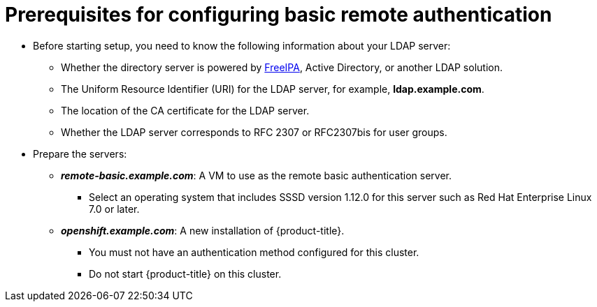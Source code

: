 ////
sssd for ldap failover and extended attributes prerequisites

Module included in the following assemblies:

* install_config/sssd_for_ldap_failover.adoc
////

[id='sssd-for-ldap-prereqs-{context}']
= Prerequisites for configuring basic remote authentication

* Before starting setup, you need to know the following information about your
LDAP server:
** Whether the directory server is powered by
http://www.freeipa.org/page/Main_Page[FreeIPA], Active Directory, or another
LDAP solution.
** The Uniform Resource Identifier (URI) for the LDAP server, for example,
*ldap.example.com*.
** The location of the CA certificate for the LDAP server.
** Whether the LDAP server corresponds to RFC 2307 or RFC2307bis for user groups.
* Prepare the servers:
** *_remote-basic.example.com_*: A VM to use as the remote basic authentication server.
*** Select an operating system that includes SSSD version 1.12.0 for this server 
such as Red Hat Enterprise Linux 7.0 or later.
ifeval::["{context}" == "sssd-ldap-failover-extend"]
*** Install mod_lookup_identity version 0.9.4 or later. You can obtain this 
package link:https://github.com/adelton/mod_lookup_identity/releases[from
upstream].
endif::[]
** *_openshift.example.com_*: A new installation of {product-title}.
*** You must not
have an authentication method configured for this cluster.
*** Do not start {product-title} on this cluster.
